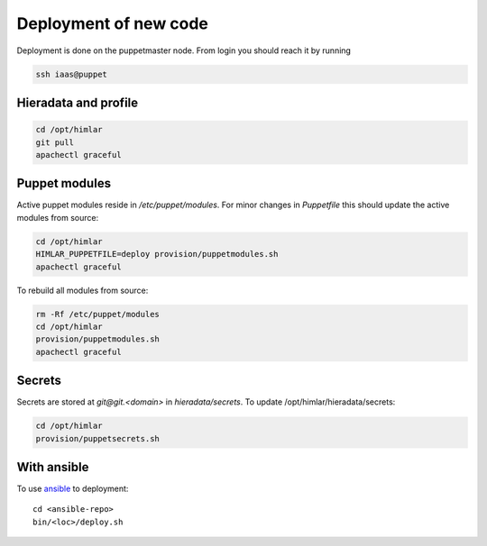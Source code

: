 ======================
Deployment of new code
======================

Deployment is done on the puppetmaster node. From login you should reach it by running

.. code:: bash

  ssh iaas@puppet

Hieradata and profile
=====================

.. code:: bash

  cd /opt/himlar
  git pull
  apachectl graceful

Puppet modules
==============

Active puppet modules reside in `/etc/puppet/modules`. For minor changes in
`Puppetfile` this should update the active modules from source:

.. code:: bash

  cd /opt/himlar
  HIMLAR_PUPPETFILE=deploy provision/puppetmodules.sh
  apachectl graceful

To rebuild all modules from source:

.. code:: bash

  rm -Rf /etc/puppet/modules
  cd /opt/himlar
  provision/puppetmodules.sh
  apachectl graceful


Secrets
=======

Secrets are stored at `git@git.<domain>` in `hieradata/secrets`.
To update /opt/himlar/hieradata/secrets:

.. code:: bash

    cd /opt/himlar
    provision/puppetsecrets.sh

With ansible
============

To use `ansible <ansible/index.html>`_ to deployment::

  cd <ansible-repo>
  bin/<loc>/deploy.sh
